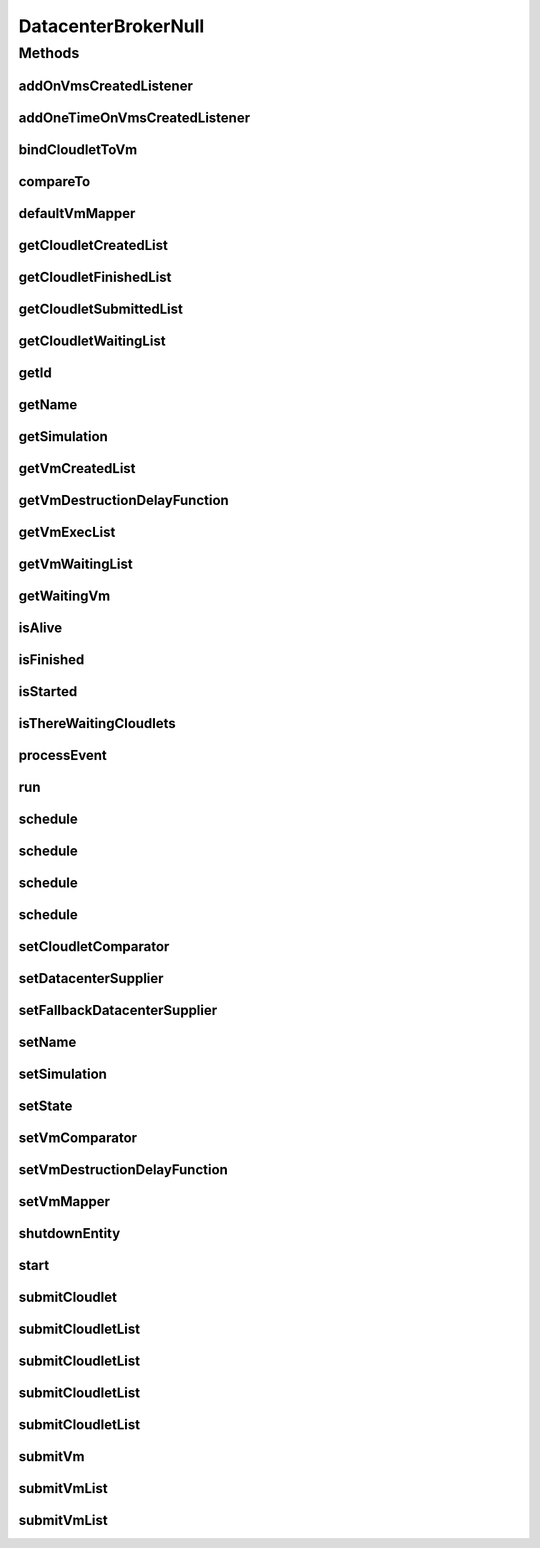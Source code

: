 .. java:import:: org.cloudbus.cloudsim.cloudlets Cloudlet

.. java:import:: org.cloudbus.cloudsim.core SimEntity

.. java:import:: org.cloudbus.cloudsim.core Simulation

.. java:import:: org.cloudbus.cloudsim.core.events SimEvent

.. java:import:: org.cloudbus.cloudsim.datacenters Datacenter

.. java:import:: org.cloudbus.cloudsim.vms Vm

.. java:import:: org.cloudsimplus.listeners DatacenterBrokerEventInfo

.. java:import:: org.cloudsimplus.listeners EventListener

.. java:import:: java.util Collections

.. java:import:: java.util Comparator

.. java:import:: java.util List

.. java:import:: java.util.function Function

.. java:import:: java.util.function Supplier

DatacenterBrokerNull
====================

.. java:package:: org.cloudbus.cloudsim.brokers
   :noindex:

.. java:type:: final class DatacenterBrokerNull implements DatacenterBroker

   A class that implements the Null Object Design Pattern for \ :java:ref:`DatacenterBroker`\  class.

   :author: Manoel Campos da Silva Filho

   **See also:** :java:ref:`DatacenterBroker.NULL`

Methods
-------
addOnVmsCreatedListener
^^^^^^^^^^^^^^^^^^^^^^^

.. java:method:: @Override public DatacenterBroker addOnVmsCreatedListener(EventListener<DatacenterBrokerEventInfo> listener)
   :outertype: DatacenterBrokerNull

addOneTimeOnVmsCreatedListener
^^^^^^^^^^^^^^^^^^^^^^^^^^^^^^

.. java:method:: @Override public DatacenterBroker addOneTimeOnVmsCreatedListener(EventListener<DatacenterBrokerEventInfo> listener)
   :outertype: DatacenterBrokerNull

bindCloudletToVm
^^^^^^^^^^^^^^^^

.. java:method:: @Override public boolean bindCloudletToVm(Cloudlet cloudlet, Vm vm)
   :outertype: DatacenterBrokerNull

compareTo
^^^^^^^^^

.. java:method:: @Override public int compareTo(SimEntity o)
   :outertype: DatacenterBrokerNull

defaultVmMapper
^^^^^^^^^^^^^^^

.. java:method:: @Override public Vm defaultVmMapper(Cloudlet cloudlet)
   :outertype: DatacenterBrokerNull

getCloudletCreatedList
^^^^^^^^^^^^^^^^^^^^^^

.. java:method:: @Override public List<Cloudlet> getCloudletCreatedList()
   :outertype: DatacenterBrokerNull

getCloudletFinishedList
^^^^^^^^^^^^^^^^^^^^^^^

.. java:method:: @Override public <T extends Cloudlet> List<T> getCloudletFinishedList()
   :outertype: DatacenterBrokerNull

getCloudletSubmittedList
^^^^^^^^^^^^^^^^^^^^^^^^

.. java:method:: @Override public List<Cloudlet> getCloudletSubmittedList()
   :outertype: DatacenterBrokerNull

getCloudletWaitingList
^^^^^^^^^^^^^^^^^^^^^^

.. java:method:: @Override public <T extends Cloudlet> List<T> getCloudletWaitingList()
   :outertype: DatacenterBrokerNull

getId
^^^^^

.. java:method:: @Override public int getId()
   :outertype: DatacenterBrokerNull

getName
^^^^^^^

.. java:method:: @Override public String getName()
   :outertype: DatacenterBrokerNull

getSimulation
^^^^^^^^^^^^^

.. java:method:: @Override public Simulation getSimulation()
   :outertype: DatacenterBrokerNull

getVmCreatedList
^^^^^^^^^^^^^^^^

.. java:method:: @Override public <T extends Vm> List<T> getVmCreatedList()
   :outertype: DatacenterBrokerNull

getVmDestructionDelayFunction
^^^^^^^^^^^^^^^^^^^^^^^^^^^^^

.. java:method:: @Override public Function<Vm, Double> getVmDestructionDelayFunction()
   :outertype: DatacenterBrokerNull

getVmExecList
^^^^^^^^^^^^^

.. java:method:: @Override public <T extends Vm> List<T> getVmExecList()
   :outertype: DatacenterBrokerNull

getVmWaitingList
^^^^^^^^^^^^^^^^

.. java:method:: @Override public <T extends Vm> List<T> getVmWaitingList()
   :outertype: DatacenterBrokerNull

getWaitingVm
^^^^^^^^^^^^

.. java:method:: @Override public Vm getWaitingVm(int index)
   :outertype: DatacenterBrokerNull

isAlive
^^^^^^^

.. java:method:: @Override public boolean isAlive()
   :outertype: DatacenterBrokerNull

isFinished
^^^^^^^^^^

.. java:method:: @Override public boolean isFinished()
   :outertype: DatacenterBrokerNull

isStarted
^^^^^^^^^

.. java:method:: @Override public boolean isStarted()
   :outertype: DatacenterBrokerNull

isThereWaitingCloudlets
^^^^^^^^^^^^^^^^^^^^^^^

.. java:method:: @Override public boolean isThereWaitingCloudlets()
   :outertype: DatacenterBrokerNull

processEvent
^^^^^^^^^^^^

.. java:method:: @Override public void processEvent(SimEvent ev)
   :outertype: DatacenterBrokerNull

run
^^^

.. java:method:: @Override public void run()
   :outertype: DatacenterBrokerNull

schedule
^^^^^^^^

.. java:method:: @Override public boolean schedule(SimEvent evt)
   :outertype: DatacenterBrokerNull

schedule
^^^^^^^^

.. java:method:: @Override public boolean schedule(double delay, int tag, Object data)
   :outertype: DatacenterBrokerNull

schedule
^^^^^^^^

.. java:method:: @Override public boolean schedule(SimEntity dest, double delay, int tag, Object data)
   :outertype: DatacenterBrokerNull

schedule
^^^^^^^^

.. java:method:: @Override public boolean schedule(SimEntity dest, double delay, int tag)
   :outertype: DatacenterBrokerNull

setCloudletComparator
^^^^^^^^^^^^^^^^^^^^^

.. java:method:: @Override public void setCloudletComparator(Comparator<Cloudlet> comparator)
   :outertype: DatacenterBrokerNull

setDatacenterSupplier
^^^^^^^^^^^^^^^^^^^^^

.. java:method:: @Override public void setDatacenterSupplier(Supplier<Datacenter> datacenterSupplier)
   :outertype: DatacenterBrokerNull

setFallbackDatacenterSupplier
^^^^^^^^^^^^^^^^^^^^^^^^^^^^^

.. java:method:: @Override public void setFallbackDatacenterSupplier(Supplier<Datacenter> fallbackDatacenterSupplier)
   :outertype: DatacenterBrokerNull

setName
^^^^^^^

.. java:method:: @Override public SimEntity setName(String newName) throws IllegalArgumentException
   :outertype: DatacenterBrokerNull

setSimulation
^^^^^^^^^^^^^

.. java:method:: @Override public SimEntity setSimulation(Simulation simulation)
   :outertype: DatacenterBrokerNull

setState
^^^^^^^^

.. java:method:: @Override public SimEntity setState(State state)
   :outertype: DatacenterBrokerNull

setVmComparator
^^^^^^^^^^^^^^^

.. java:method:: @Override public void setVmComparator(Comparator<Vm> comparator)
   :outertype: DatacenterBrokerNull

setVmDestructionDelayFunction
^^^^^^^^^^^^^^^^^^^^^^^^^^^^^

.. java:method:: @Override public DatacenterBroker setVmDestructionDelayFunction(Function<Vm, Double> function)
   :outertype: DatacenterBrokerNull

setVmMapper
^^^^^^^^^^^

.. java:method:: @Override public void setVmMapper(Function<Cloudlet, Vm> vmMapper)
   :outertype: DatacenterBrokerNull

shutdownEntity
^^^^^^^^^^^^^^

.. java:method:: @Override public void shutdownEntity()
   :outertype: DatacenterBrokerNull

start
^^^^^

.. java:method:: @Override public void start()
   :outertype: DatacenterBrokerNull

submitCloudlet
^^^^^^^^^^^^^^

.. java:method:: @Override public void submitCloudlet(Cloudlet cloudlet)
   :outertype: DatacenterBrokerNull

submitCloudletList
^^^^^^^^^^^^^^^^^^

.. java:method:: @Override public void submitCloudletList(List<? extends Cloudlet> list)
   :outertype: DatacenterBrokerNull

submitCloudletList
^^^^^^^^^^^^^^^^^^

.. java:method:: @Override public void submitCloudletList(List<? extends Cloudlet> list, double submissionDelay)
   :outertype: DatacenterBrokerNull

submitCloudletList
^^^^^^^^^^^^^^^^^^

.. java:method:: @Override public void submitCloudletList(List<? extends Cloudlet> list, Vm vm)
   :outertype: DatacenterBrokerNull

submitCloudletList
^^^^^^^^^^^^^^^^^^

.. java:method:: @Override public void submitCloudletList(List<? extends Cloudlet> list, Vm vm, double submissionDelay)
   :outertype: DatacenterBrokerNull

submitVm
^^^^^^^^

.. java:method:: @Override public void submitVm(Vm vm)
   :outertype: DatacenterBrokerNull

submitVmList
^^^^^^^^^^^^

.. java:method:: @Override public void submitVmList(List<? extends Vm> list)
   :outertype: DatacenterBrokerNull

submitVmList
^^^^^^^^^^^^

.. java:method:: @Override public void submitVmList(List<? extends Vm> list, double submissionDelay)
   :outertype: DatacenterBrokerNull

